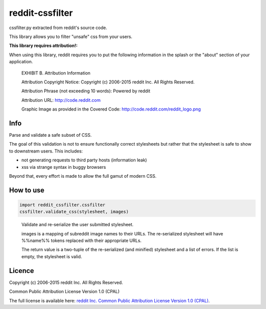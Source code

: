 reddit-cssfilter
================

|Build Status|

cssfilter.py extracted from reddit's source code.

This library allows you to filter "unsafe" css from your users.

**This library requires attribution!:**

When using this library, reddit requires you to put the following information in the splash or the "about" section of your application.

	EXHIBIT B. Attribution Information

	Attribution Copyright Notice: Copyright (c) 2006-2015 reddit Inc. All Rights
	Reserved.

	Attribution Phrase (not exceeding 10 words): Powered by reddit

	Attribution URL: http://code.reddit.com

	Graphic Image as provided in the Covered Code:
	http://code.reddit.com/reddit_logo.png

Info
~~~~

Parse and validate a safe subset of CSS.

The goal of this validation is not to ensure functionally correct stylesheets
but rather that the stylesheet is safe to show to downstream users.  This
includes:

* not generating requests to third party hosts (information leak)
* xss via strange syntax in buggy browsers

Beyond that, every effort is made to allow the full gamut of modern CSS.


How to use
~~~~~~~~~~

.. code-block:: python

	import reddit_cssfilter.cssfilter
	cssfilter.validate_css(stylesheet, images)

..

	Validate and re-serialize the user submitted stylesheet.
	
	images is a mapping of subreddit image names to their URLs.  The
	re-serialized stylesheet will have %%name%% tokens replaced with their
	appropriate URLs.
	
	The return value is a two-tuple of the re-serialized (and minified)
	stylesheet and a list of errors.  If the list is empty, the stylesheet is
	valid.


Licence
~~~~~~~

Copyright (c) 2006-2015 reddit Inc. All Rights Reserved.

Common Public Attribution License Version 1.0 (CPAL)

The full license is available here: `reddit Inc. Common Public Attribution License Version 1.0 (CPAL) <http://code.reddit.com/LICENSE>`_.

.. |Build Status| image:: https://travis-ci.org/andychase/reddit-cssfilter.svg?branch=master
   :target: https://travis-ci.org/andychase/reddit-cssfilter

